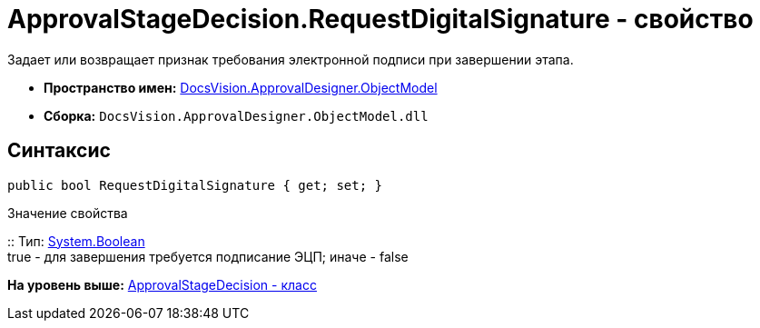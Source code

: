 = ApprovalStageDecision.RequestDigitalSignature - свойство

Задает или возвращает признак требования электронной подписи при завершении этапа.

* [.keyword]*Пространство имен:* xref:ObjectModel_NS.adoc[DocsVision.ApprovalDesigner.ObjectModel]
* [.keyword]*Сборка:* [.ph .filepath]`DocsVision.ApprovalDesigner.ObjectModel.dll`

== Синтаксис

[source,pre,codeblock,language-csharp]
----
public bool RequestDigitalSignature { get; set; }
----

Значение свойства

::
  Тип: http://msdn.microsoft.com/ru-ru/library/system.boolean.aspx[System.Boolean]
  +
  true - для завершения требуется подписание ЭЦП; иначе - false

*На уровень выше:* xref:../../../../api/DocsVision/ApprovalDesigner/ObjectModel/ApprovalStageDecision_CL.adoc[ApprovalStageDecision - класс]
